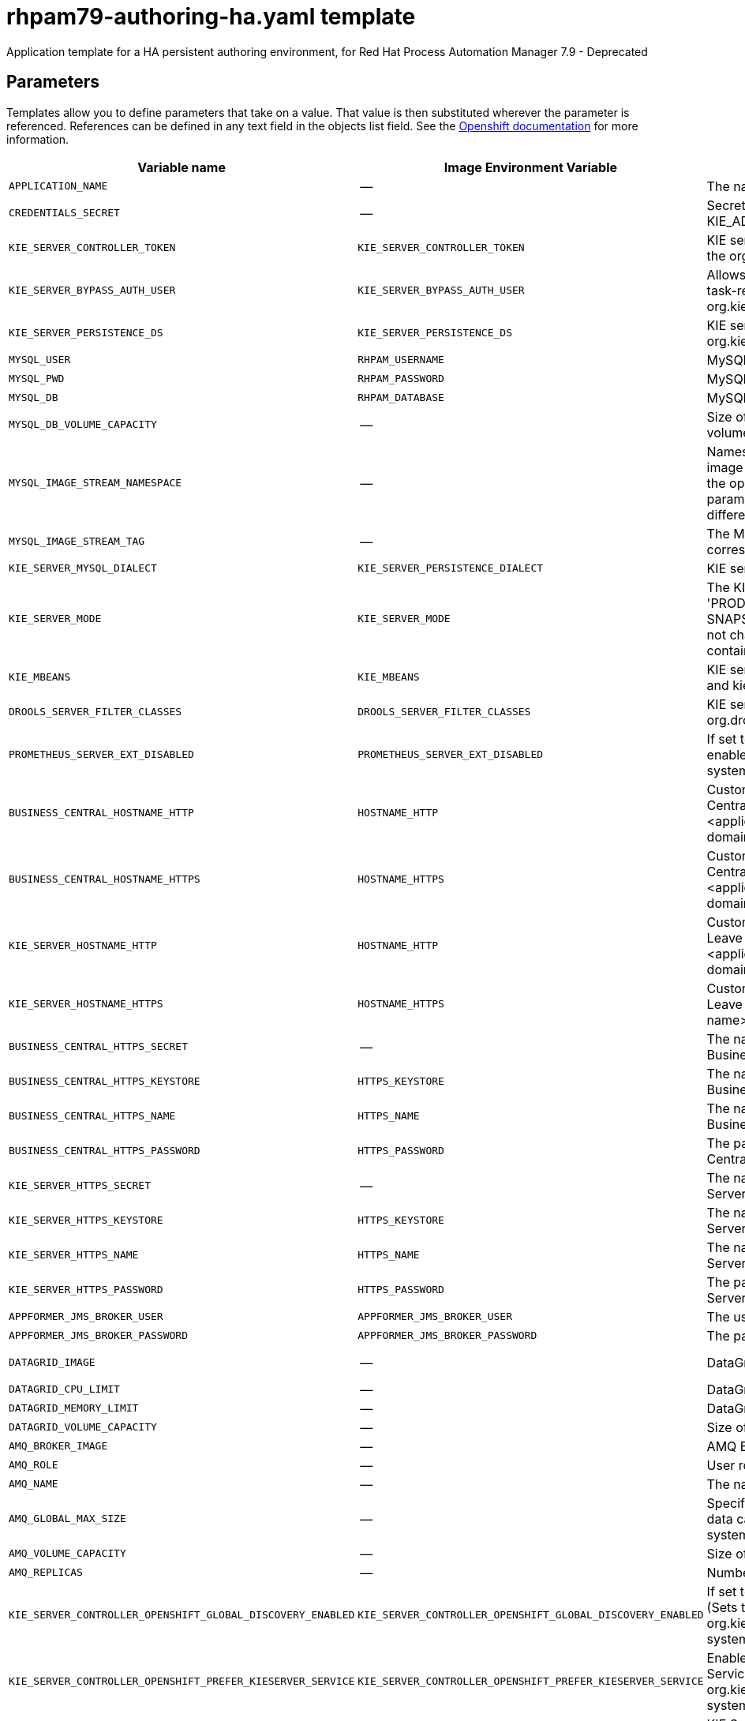 ////
    AUTOGENERATED FILE - this file was generated via
    https://github.com/jboss-container-images/jboss-kie-modules/blob/master/tools/gen-template-doc/gen_template_docs.py.
    Changes to .adoc or HTML files may be overwritten! Please change the
    generator or the input template (https://github.com/jboss-container-images/jboss-kie-modules/tree/master/tools/gen-template-doc/*.in)
////
[id='rhpam79-authoring-ha-ref_{context}']
= rhpam79-authoring-ha.yaml template

Application template for a HA persistent authoring environment, for Red Hat Process Automation Manager 7.9 - Deprecated



== Parameters

Templates allow you to define parameters that take on a value. That value is then substituted wherever the parameter is referenced.
References can be defined in any text field in the objects list field. See the
https://access.redhat.com/documentation/en-us/openshift_container_platform/3.11/html-single/developer_guide/#dev-guide-templates[Openshift documentation] for more information.

|=======================================================================
|Variable name |Image Environment Variable |Description |Example value |Required

|`APPLICATION_NAME` | -- | The name for the application. | myapp | True
|`CREDENTIALS_SECRET` | -- | Secret containing the KIE_ADMIN_USER and KIE_ADMIN_PWD values. | rhpam-credentials | True
|`KIE_SERVER_CONTROLLER_TOKEN` | `KIE_SERVER_CONTROLLER_TOKEN` | KIE server controller token for bearer authentication. (Sets the org.kie.server.controller.token system property) | -- | False
|`KIE_SERVER_BYPASS_AUTH_USER` | `KIE_SERVER_BYPASS_AUTH_USER` | Allows the KIE server to bypass the authenticated user for task-related operations, for example, queries. (Sets the org.kie.server.bypass.auth.user system property) | false | False
|`KIE_SERVER_PERSISTENCE_DS` | `KIE_SERVER_PERSISTENCE_DS` | KIE server persistence datasource. (Sets the org.kie.server.persistence.ds system property) | java:/jboss/datasources/rhpam | False
|`MYSQL_USER` | `RHPAM_USERNAME` | MySQL database user name. | rhpam | False
|`MYSQL_PWD` | `RHPAM_PASSWORD` | MySQL database password. | -- | False
|`MYSQL_DB` | `RHPAM_DATABASE` | MySQL database name. | rhpam7 | False
|`MYSQL_DB_VOLUME_CAPACITY` | -- | Size of persistent storage for the KIE server database volume. | 1Gi | True
|`MYSQL_IMAGE_STREAM_NAMESPACE` | -- | Namespace in which the ImageStream for the MySQL image is installed. The ImageStream is already installed in the openshift namespace. You need to modify this parameter only if you installed the ImageStream in a different namespace/project. Default is "openshift". | openshift | False
|`MYSQL_IMAGE_STREAM_TAG` | -- | The MySQL image version, which is intended to correspond to the MySQL version. Default is "8.0". | 8.0 | False
|`KIE_SERVER_MYSQL_DIALECT` | `KIE_SERVER_PERSISTENCE_DIALECT` | KIE server MySQL Hibernate dialect. | org.hibernate.dialect.MySQL8Dialect | True
|`KIE_SERVER_MODE` | `KIE_SERVER_MODE` | The KIE Server mode. Valid values are 'DEVELOPMENT' or 'PRODUCTION'. In production mode, you can not deploy SNAPSHOT versions of artifacts on the KIE server and can not change the version of an artifact in an existing container. (Sets the org.kie.server.mode system property). | `DEVELOPMENT` | False
|`KIE_MBEANS` | `KIE_MBEANS` | KIE server mbeans enabled/disabled. (Sets the kie.mbeans and kie.scanner.mbeans system properties) | enabled | False
|`DROOLS_SERVER_FILTER_CLASSES` | `DROOLS_SERVER_FILTER_CLASSES` | KIE server class filtering. (Sets the org.drools.server.filter.classes system property) | true | False
|`PROMETHEUS_SERVER_EXT_DISABLED` | `PROMETHEUS_SERVER_EXT_DISABLED` | If set to false, the prometheus server extension will be enabled. (Sets the org.kie.prometheus.server.ext.disabled system property) | false | False
|`BUSINESS_CENTRAL_HOSTNAME_HTTP` | `HOSTNAME_HTTP` | Custom hostname for http service route for Business Central. Leave blank for default hostname, e.g.: insecure-<application-name>-rhpamcentr-<project>.<default-domain-suffix> | -- | False
|`BUSINESS_CENTRAL_HOSTNAME_HTTPS` | `HOSTNAME_HTTPS` | Custom hostname for https service route for Business Central. Leave blank for default hostname, e.g.: <application-name>-rhpamcentr-<project>.<default-domain-suffix> | -- | False
|`KIE_SERVER_HOSTNAME_HTTP` | `HOSTNAME_HTTP` | Custom hostname for http service route for KIE Server. Leave blank for default hostname, e.g.: insecure-<application-name>-kieserver-<project>.<default-domain-suffix> | -- | False
|`KIE_SERVER_HOSTNAME_HTTPS` | `HOSTNAME_HTTPS` | Custom hostname for https service route for KIE Server. Leave blank for default hostname, e.g.: <application-name>-kieserver-<project>.<default-domain-suffix> | -- | False
|`BUSINESS_CENTRAL_HTTPS_SECRET` | -- | The name of the secret containing the keystore file for Business Central. | businesscentral-app-secret | True
|`BUSINESS_CENTRAL_HTTPS_KEYSTORE` | `HTTPS_KEYSTORE` | The name of the keystore file within the secret for Business Central. | keystore.jks | False
|`BUSINESS_CENTRAL_HTTPS_NAME` | `HTTPS_NAME` | The name associated with the server certificate for Business Central. | jboss | False
|`BUSINESS_CENTRAL_HTTPS_PASSWORD` | `HTTPS_PASSWORD` | The password for the keystore and certificate for Business Central. | mykeystorepass | False
|`KIE_SERVER_HTTPS_SECRET` | -- | The name of the secret containing the keystore file for KIE Server. | kieserver-app-secret | True
|`KIE_SERVER_HTTPS_KEYSTORE` | `HTTPS_KEYSTORE` | The name of the keystore file within the secret for KIE Server. | keystore.jks | False
|`KIE_SERVER_HTTPS_NAME` | `HTTPS_NAME` | The name associated with the server certificate for KIE Server. | jboss | False
|`KIE_SERVER_HTTPS_PASSWORD` | `HTTPS_PASSWORD` | The password for the keystore and certificate for KIE Server. | mykeystorepass | False
|`APPFORMER_JMS_BROKER_USER` | `APPFORMER_JMS_BROKER_USER` | The user name for connecting to the JMS broker. | jmsBrokerUser | True
|`APPFORMER_JMS_BROKER_PASSWORD` | `APPFORMER_JMS_BROKER_PASSWORD` | The password to connect to the JMS broker. | -- | True
|`DATAGRID_IMAGE` | -- | DataGrid image. | registry.redhat.io/jboss-datagrid-7/datagrid73-openshift:1.6 | True
|`DATAGRID_CPU_LIMIT` | -- | DataGrid Container CPU limit. | 1000m | True
|`DATAGRID_MEMORY_LIMIT` | -- | DataGrid Container memory limit. | 2Gi | True
|`DATAGRID_VOLUME_CAPACITY` | -- | Size of the persistent storage for DataGrid's runtime data. | 1Gi | True
|`AMQ_BROKER_IMAGE` | -- | AMQ Broker Image. | registry.redhat.io/amq7/amq-broker:7.7 | True
|`AMQ_ROLE` | -- | User role for standard broker user. | admin | True
|`AMQ_NAME` | -- | The name of the broker. | broker | True
|`AMQ_GLOBAL_MAX_SIZE` | -- | Specifies the maximum amount of memory that message data can consume. If no value is specified, half of the system's memory is allocated. | 10 gb | False
|`AMQ_VOLUME_CAPACITY` | -- | Size of persistent storage for AMQ broker volume. | 1Gi | True
|`AMQ_REPLICAS` | -- | Number of broker replicas for a cluster. | 2 | True
|`KIE_SERVER_CONTROLLER_OPENSHIFT_GLOBAL_DISCOVERY_ENABLED` | `KIE_SERVER_CONTROLLER_OPENSHIFT_GLOBAL_DISCOVERY_ENABLED` | If set to true, turns on KIE server global discovery feature (Sets the org.kie.server.controller.openshift.global.discovery.enabled system property) | false | False
|`KIE_SERVER_CONTROLLER_OPENSHIFT_PREFER_KIESERVER_SERVICE` | `KIE_SERVER_CONTROLLER_OPENSHIFT_PREFER_KIESERVER_SERVICE` | Enables connection to KIE Server via OpenShift internal Service endpoint. (Sets the org.kie.server.controller.openshift.prefer.kieserver.service system property) | true | False
|`KIE_SERVER_CONTROLLER_TEMPLATE_CACHE_TTL` | `KIE_SERVER_CONTROLLER_TEMPLATE_CACHE_TTL` | KIE ServerTemplate Cache TTL in milliseconds. (Sets the org.kie.server.controller.template.cache.ttl system property) | 5000 | False
|`IMAGE_STREAM_NAMESPACE` | -- | Namespace in which the ImageStreams for Red Hat Process Automation Manager images are installed. These ImageStreams are normally installed in the openshift namespace. You need to modify this parameter only if you installed the ImageStreams in a different namespace/project. | openshift | True
|`BUSINESS_CENTRAL_IMAGE_STREAM_NAME` | -- | The name of the image stream to use for Business Central. Default is "rhpam-businesscentral-rhel8". | rhpam-businesscentral-rhel8 | True
|`KIE_SERVER_IMAGE_STREAM_NAME` | -- | The name of the image stream to use for KIE server. Default is "rhpam-kieserver-rhel8". | rhpam-kieserver-rhel8 | True
|`IMAGE_STREAM_TAG` | -- | A named pointer to an image in an image stream. Default is "7.9.0". | 7.9.0 | True
|`MAVEN_MIRROR_URL` | `MAVEN_MIRROR_URL` | Maven mirror that Business Central and KIE server must use. If you configure a mirror, this mirror must contain all artifacts that are required for building and deploying your services. | -- | False
|`MAVEN_MIRROR_OF` | `MAVEN_MIRROR_OF` | Maven mirror configuration for KIE server. | external:*,!repo-rhpamcentr | False
|`MAVEN_REPO_ID` | `MAVEN_REPO_ID` | The id to use for the maven repository. If set, it can be excluded from the optionally configured mirror by adding it to MAVEN_MIRROR_OF. For example: external:*,!repo-rhpamcentr,!repo-custom. If MAVEN_MIRROR_URL is set but MAVEN_MIRROR_ID is not set, an id will be generated randomly, but won't be usable in MAVEN_MIRROR_OF. | repo-custom | False
|`MAVEN_REPO_URL` | `MAVEN_REPO_URL` | Fully qualified URL to a Maven repository or service. | \http://nexus.nexus-project.svc.cluster.local:8081/nexus/content/groups/public/ | False
|`MAVEN_REPO_USERNAME` | `MAVEN_REPO_USERNAME` | User name for accessing the Maven repository, if required. | -- | False
|`MAVEN_REPO_PASSWORD` | `MAVEN_REPO_PASSWORD` | Password to access the Maven repository, if required. | -- | False
|`GIT_HOOKS_DIR` | `GIT_HOOKS_DIR` | The directory to use for git hooks, if required. | `/opt/kie/data/git/hooks` | False
|`TIMER_SERVICE_DATA_STORE_REFRESH_INTERVAL` | `TIMER_SERVICE_DATA_STORE_REFRESH_INTERVAL` | Sets refresh-interval for the EJB timer database data-store service. | 60000 | True
|`BUSINESS_CENTRAL_VOLUME_CAPACITY` | -- | Size of the persistent storage for Business Central runtime data. | 1Gi | True
|`BUSINESS_CENTRAL_MEMORY_LIMIT` | -- | Business Central Container memory limit. | 8Gi | True
|`BUSINESS_CENTRAL_JAVA_MAX_MEM_RATIO` | `JAVA_MAX_MEM_RATIO` | Business Central Container JVM max memory ratio. `-Xmx` is set to a ratio of the memory available on the container. The default is 80, which means the upper boundary is 80% of the available memory.  To skip adding the `-Xmx` option, set this value to 0. | 80 | True
|`BUSINESS_CENTRAL_CPU_LIMIT` | -- | Business Central Container CPU limit. | 2000m | True
|`KIE_SERVER_MEMORY_LIMIT` | -- | KIE server Container memory limit. | 1Gi | True
|`KIE_SERVER_CPU_LIMIT` | -- | KIE server Container CPU limit. | 1000m | True
|`BUSINESS_CENTRAL_CONTAINER_REPLICAS` | -- | Business Central Container Replicas, defines how many Business Central containers will be started. | 2 | True
|`KIE_SERVER_CONTAINER_REPLICAS` | -- | KIE Server Container Replicas, defines how many KIE Server containers will be started. | 2 | True
|`SSO_URL` | `SSO_URL` | RH-SSO URL. | \https://rh-sso.example.com/auth | False
|`SSO_REALM` | `SSO_REALM` | RH-SSO Realm name. | -- | False
|`BUSINESS_CENTRAL_SSO_CLIENT` | `SSO_CLIENT` | Business Central RH-SSO Client name. | -- | False
|`BUSINESS_CENTRAL_SSO_SECRET` | `SSO_SECRET` | Business Central RH-SSO Client Secret. | 252793ed-7118-4ca8-8dab-5622fa97d892 | False
|`KIE_SERVER_SSO_CLIENT` | `SSO_CLIENT` | KIE Server RH-SSO Client name. | -- | False
|`KIE_SERVER_SSO_SECRET` | `SSO_SECRET` | KIE Server RH-SSO Client Secret. | 252793ed-7118-4ca8-8dab-5622fa97d892 | False
|`SSO_USERNAME` | `SSO_USERNAME` | RH-SSO Realm admin user name for creating the Client if it doesn't exist. | -- | False
|`SSO_PASSWORD` | `SSO_PASSWORD` | RH-SSO Realm Admin Password used to create the Client. | -- | False
|`SSO_DISABLE_SSL_CERTIFICATE_VALIDATION` | `SSO_DISABLE_SSL_CERTIFICATE_VALIDATION` | RH-SSO Disable SSL Certificate Validation. | false | False
|`SSO_PRINCIPAL_ATTRIBUTE` | `SSO_PRINCIPAL_ATTRIBUTE` | RH-SSO Principal Attribute to use as user name. | preferred_username | False
|`AUTH_LDAP_URL` | `AUTH_LDAP_URL` | LDAP endpoint to connect for authentication. For failover, set two or more LDAP endpoints separated by space. | ldap://myldap.example.com:389 | False
|`AUTH_LDAP_BIND_DN` | `AUTH_LDAP_BIND_DN` | Bind DN used for authentication. | uid=admin,ou=users,ou=example,ou=com | False
|`AUTH_LDAP_BIND_CREDENTIAL` | `AUTH_LDAP_BIND_CREDENTIAL` | LDAP Credentials used for authentication. | Password | False
|`AUTH_LDAP_JAAS_SECURITY_DOMAIN` | `AUTH_LDAP_JAAS_SECURITY_DOMAIN` | The JMX ObjectName of the JaasSecurityDomain used to decrypt the password. | -- | False
|`AUTH_LDAP_BASE_CTX_DN` | `AUTH_LDAP_BASE_CTX_DN` | LDAP Base DN of the top-level context to begin the user search. | ou=users,ou=example,ou=com | False
|`AUTH_LDAP_BASE_FILTER` | `AUTH_LDAP_BASE_FILTER` | LDAP search filter used to locate the context of the user to authenticate. The input username or userDN obtained from the login module callback is substituted into the filter anywhere a {0} expression is used. A common example for the search filter is (uid={0}). | (uid={0}) | False
|`AUTH_LDAP_SEARCH_SCOPE` | `AUTH_LDAP_SEARCH_SCOPE` | The search scope to use. | `SUBTREE_SCOPE` | False
|`AUTH_LDAP_SEARCH_TIME_LIMIT` | `AUTH_LDAP_SEARCH_TIME_LIMIT` | The timeout in milliseconds for user or role searches. | 10000 | False
|`AUTH_LDAP_DISTINGUISHED_NAME_ATTRIBUTE` | `AUTH_LDAP_DISTINGUISHED_NAME_ATTRIBUTE` | The name of the attribute in the user entry that contains the DN of the user. This may be necessary if the DN of the user itself contains special characters, backslash for example, that prevent correct user mapping. If the attribute does not exist, the entry's DN is used. | distinguishedName | False
|`AUTH_LDAP_PARSE_USERNAME` | `AUTH_LDAP_PARSE_USERNAME` | A flag indicating if the DN is to be parsed for the user name. If set to true, the DN is parsed for the user name. If set to false the DN is not parsed for the user name. This option is used together with usernameBeginString and usernameEndString. | true | False
|`AUTH_LDAP_USERNAME_BEGIN_STRING` | `AUTH_LDAP_USERNAME_BEGIN_STRING` | Defines the String which is to be removed from the start of the DN to reveal the user name. This option is used together with usernameEndString and only taken into account if parseUsername is set to true. | -- | False
|`AUTH_LDAP_USERNAME_END_STRING` | `AUTH_LDAP_USERNAME_END_STRING` | Defines the String which is to be removed from the end of the DN to reveal the user name. This option is used together with usernameEndString and only taken into account if parseUsername is set to true. | -- | False
|`AUTH_LDAP_ROLE_ATTRIBUTE_ID` | `AUTH_LDAP_ROLE_ATTRIBUTE_ID` | Name of the attribute containing the user roles. | memberOf | False
|`AUTH_LDAP_ROLES_CTX_DN` | `AUTH_LDAP_ROLES_CTX_DN` | The fixed DN of the context to search for user roles. This is not the DN where the actual roles are, but the DN where the objects containing the user roles are. For example, in a Microsoft Active Directory server, this is the DN where the user account is. | ou=groups,ou=example,ou=com | False
|`AUTH_LDAP_ROLE_FILTER` | `AUTH_LDAP_ROLE_FILTER` | A search filter used to locate the roles associated with the authenticated user. The input username or userDN obtained from the login module callback is substituted into the filter anywhere a {0} expression is used. The authenticated userDN is substituted into the filter anywhere a {1} is used. An example search filter that matches on the input username is (member={0}). An alternative that matches on the authenticated userDN is (member={1}). | (memberOf={1}) | False
|`AUTH_LDAP_ROLE_RECURSION` | `AUTH_LDAP_ROLE_RECURSION` | The number of levels of recursion the role search will go below a matching context. Disable recursion by setting this to 0. | 1 | False
|`AUTH_LDAP_DEFAULT_ROLE` | `AUTH_LDAP_DEFAULT_ROLE` | A role included for all authenticated users | user | False
|`AUTH_LDAP_ROLE_NAME_ATTRIBUTE_ID` | `AUTH_LDAP_ROLE_NAME_ATTRIBUTE_ID` | Name of the attribute within the roleCtxDN context which contains the role name. If the roleAttributeIsDN property is set to true, this property is used to find the role object's name attribute. | name | False
|`AUTH_LDAP_PARSE_ROLE_NAME_FROM_DN` | `AUTH_LDAP_PARSE_ROLE_NAME_FROM_DN` | A flag indicating if the DN returned by a query contains the roleNameAttributeID. If set to true, the DN is checked for the roleNameAttributeID. If set to false, the DN is not checked for the roleNameAttributeID. This flag can improve the performance of LDAP queries. | false | False
|`AUTH_LDAP_ROLE_ATTRIBUTE_IS_DN` | `AUTH_LDAP_ROLE_ATTRIBUTE_IS_DN` | Whether or not the roleAttributeID contains the fully-qualified DN of a role object. If false, the role name is taken from the value of the roleNameAttributeId attribute of the context name. Certain directory schemas, such as Microsoft Active Directory, require this attribute to be set to true. | false | False
|`AUTH_LDAP_REFERRAL_USER_ATTRIBUTE_ID_TO_CHECK` | `AUTH_LDAP_REFERRAL_USER_ATTRIBUTE_ID_TO_CHECK` | If you are not using referrals, you can ignore this option. When using referrals, this option denotes the attribute name which contains users defined for a certain role, for example member, if the role object is inside the referral. Users are checked against the content of this attribute name. If this option is not set, the check will always fail, so role objects cannot be stored in a referral tree. | -- | False
|`AUTH_ROLE_MAPPER_ROLES_PROPERTIES` | `AUTH_ROLE_MAPPER_ROLES_PROPERTIES` | When present, the RoleMapping Login Module will be configured to use the provided file. This parameter defines the fully-qualified file path and name of a properties file or resource which maps roles to replacement roles. The format of every entry in the file is original_role=role1,role2,role3 | -- | False
|`AUTH_ROLE_MAPPER_REPLACE_ROLE` | `AUTH_ROLE_MAPPER_REPLACE_ROLE` | Whether to add to the current roles, or replace the current roles with the mapped ones. Replaces if set to true. | -- | False
|=======================================================================



== Objects

The CLI supports various object types. A list of these object types as well as their abbreviations
can be found in the https://access.redhat.com/documentation/en-us/openshift_container_platform/3.11/html/cli_reference/cli-reference-basic-cli-operations#object-types[Openshift documentation].


=== Services

A service is an abstraction which defines a logical set of pods and a policy by which to access them. See the
https://cloud.google.com/container-engine/docs/services/[container-engine documentation] for more information.

|=============
|Service        |Port  |Name | Description

.2+| `${APPLICATION_NAME}-rhpamcentr`
|8080 | http
.2+| All the Business Central web server's ports.
|8443 | https
.1+| `${APPLICATION_NAME}-rhpamcentr-ping`
|8888 | ping
.1+| The JGroups ping port for rhpamcentr clustering.
.1+| `${APPLICATION_NAME}-datagrid-ping`
|8888 | ping
.1+| The JGroups ping port for clustering.
.1+| `${APPLICATION_NAME}-datagrid`
|11222 | hotrod
.1+| Provides a service for accessing the application over Hot Rod protocol.
.2+| `${APPLICATION_NAME}-kieserver`
|8080 | http
.2+| All the KIE server web server's ports.
|8443 | https
.1+| `${APPLICATION_NAME}-amq-tcp`
|61616 | --
.1+| The broker's OpenWire port.
.1+| `ping`
|8888 | --
.1+| The JGroups ping port for amq clustering.
.1+| `${APPLICATION_NAME}-mysql`
|3306 | --
.1+| The MySQL server's port.
|=============



=== Routes

A route is a way to expose a service by giving it an externally reachable hostname such as `www.example.com`. A defined route and the endpoints
identified by its service can be consumed by a router to provide named connectivity from external clients to your applications. Each route consists
of a route name, service selector, and (optionally) security configuration. See the
https://access.redhat.com/documentation/en-us/openshift_enterprise/3.2/html/architecture/core-concepts#architecture-core-concepts-routes[Openshift documentation] for more information.

|=============
| Service    | Security | Hostname

|insecure-${APPLICATION_NAME}-rhpamcentr-http | none | `${BUSINESS_CENTRAL_HOSTNAME_HTTP}`
|`${APPLICATION_NAME}-rhpamcentr-https` | TLS passthrough | `${BUSINESS_CENTRAL_HOSTNAME_HTTPS}`
|insecure-${APPLICATION_NAME}-kieserver-http | none | `${KIE_SERVER_HOSTNAME_HTTP}`
|`${APPLICATION_NAME}-kieserver-https` | TLS passthrough | `${KIE_SERVER_HOSTNAME_HTTPS}`
|=============




=== Deployment Configurations

A deployment in OpenShift is a replication controller based on a user-defined template called a deployment configuration. Deployments are created manually or in response to triggered events.
See the https://access.redhat.com/documentation/en-us/openshift_container_platform/3.11/html/developer_guide/deployments#dev-guide-how-deployments-work[Openshift documentation] for more information.


==== Triggers

A trigger drives the creation of new deployments in response to events, both inside and outside OpenShift. See the
https://access.redhat.com/documentation/en-us/openshift_container_platform/3.11/html/developer_guide/deployments#triggers[Openshift documentation] for more information.

|============
|Deployment | Triggers

|`${APPLICATION_NAME}-rhpamcentr` | ImageChange
|`${APPLICATION_NAME}-kieserver` | ImageChange
|`${APPLICATION_NAME}-mysql` | ImageChange
|============



==== Replicas

A replication controller ensures that a specified number of pod "replicas" are running at any one time.
If there are too many, the replication controller kills some pods. If there are too few, it starts more.
See the https://cloud.google.com/container-engine/docs/replicationcontrollers/[container-engine documentation]
for more information.

|============
|Deployment | Replicas

|`${APPLICATION_NAME}-rhpamcentr` | 2
|`${APPLICATION_NAME}-kieserver` | 2
|`${APPLICATION_NAME}-mysql` | 1
|============


==== Pod Template


===== Service Accounts

Service accounts are API objects that exist within each project. They can be created or deleted like any other API object. See the
https://access.redhat.com/documentation/en-us/openshift_container_platform/3.11/html/developer_guide/dev-guide-service-accounts#dev-managing-service-accounts[Openshift documentation] for more
information.

|============
|Deployment | Service Account

|`${APPLICATION_NAME}-rhpamcentr` | `${APPLICATION_NAME}-rhpamsvc`
|`${APPLICATION_NAME}-kieserver` | `${APPLICATION_NAME}-rhpamsvc`
|============



===== Image

|============
|Deployment | Image

|`${APPLICATION_NAME}-rhpamcentr` | `${BUSINESS_CENTRAL_IMAGE_STREAM_NAME}`
|`${APPLICATION_NAME}-kieserver` | `${KIE_SERVER_IMAGE_STREAM_NAME}`
|`${APPLICATION_NAME}-mysql` | mysql
|============



===== Readiness Probe


.${APPLICATION_NAME}-rhpamcentr
----
Http Get on http://localhost:8080/rest/ready
----

.${APPLICATION_NAME}-kieserver
----
Http Get on http://localhost:8080/services/rest/server/readycheck
----

.${APPLICATION_NAME}-mysql
----
/bin/sh -i -c MYSQL_PWD="$MYSQL_PASSWORD" mysql -h 127.0.0.1 -u $MYSQL_USER -D $MYSQL_DATABASE -e 'SELECT 1'
----




===== Liveness Probe


.${APPLICATION_NAME}-rhpamcentr
----
Http Get on http://localhost:8080/rest/healthy
----

.${APPLICATION_NAME}-kieserver
----
Http Get on http://localhost:8080/services/rest/server/healthcheck
----

.${APPLICATION_NAME}-mysql
----
tcpSocket on port 3306
----




===== Exposed Ports

|=============
|Deployments | Name  | Port  | Protocol

.4+| `${APPLICATION_NAME}-rhpamcentr`
|jolokia | 8778 | `TCP`
|http | 8080 | `TCP`
|https | 8443 | `TCP`
|ping | 8888 | `TCP`
.3+| `${APPLICATION_NAME}-kieserver`
|jolokia | 8778 | `TCP`
|http | 8080 | `TCP`
|https | 8443 | `TCP`
.1+| `${APPLICATION_NAME}-mysql`
|-- | 3306 | `TCP`
|=============



===== Image Environment Variables

|=======================================================================
|Deployment |Variable name |Description |Example value

.65+| `${APPLICATION_NAME}-rhpamcentr`
|`APPLICATION_USERS_PROPERTIES` | -- | `/opt/kie/data/configuration/application-users.properties`
|`APPLICATION_ROLES_PROPERTIES` | -- | `/opt/kie/data/configuration/application-roles.properties`
|`KIE_ADMIN_USER` | Admin user name | Set according to the credentials secret
|`KIE_ADMIN_PWD` | Admin user password | Set according to the credentials secret
|`KIE_MBEANS` | KIE server mbeans enabled/disabled. (Sets the kie.mbeans and kie.scanner.mbeans system properties) | `${KIE_MBEANS}`
|`KIE_SERVER_CONTROLLER_OPENSHIFT_ENABLED` | -- | true
|`KIE_SERVER_CONTROLLER_OPENSHIFT_GLOBAL_DISCOVERY_ENABLED` | If set to true, turns on KIE server global discovery feature (Sets the org.kie.server.controller.openshift.global.discovery.enabled system property) | `${KIE_SERVER_CONTROLLER_OPENSHIFT_GLOBAL_DISCOVERY_ENABLED}`
|`KIE_SERVER_CONTROLLER_OPENSHIFT_PREFER_KIESERVER_SERVICE` | Enables connection to KIE Server via OpenShift internal Service endpoint. (Sets the org.kie.server.controller.openshift.prefer.kieserver.service system property) | `${KIE_SERVER_CONTROLLER_OPENSHIFT_PREFER_KIESERVER_SERVICE}`
|`KIE_SERVER_CONTROLLER_TEMPLATE_CACHE_TTL` | KIE ServerTemplate Cache TTL in milliseconds. (Sets the org.kie.server.controller.template.cache.ttl system property) | `${KIE_SERVER_CONTROLLER_TEMPLATE_CACHE_TTL}`
|`KIE_SERVER_CONTROLLER_TOKEN` | KIE server controller token for bearer authentication. (Sets the org.kie.server.controller.token system property) | `${KIE_SERVER_CONTROLLER_TOKEN}`
|`WORKBENCH_ROUTE_NAME` | -- | `${APPLICATION_NAME}-rhpamcentr`
|`MAVEN_MIRROR_URL` | Maven mirror that Business Central and KIE server must use. If you configure a mirror, this mirror must contain all artifacts that are required for building and deploying your services. | `${MAVEN_MIRROR_URL}`
|`MAVEN_REPO_ID` | The id to use for the maven repository. If set, it can be excluded from the optionally configured mirror by adding it to MAVEN_MIRROR_OF. For example: external:*,!repo-rhpamcentr,!repo-custom. If MAVEN_MIRROR_URL is set but MAVEN_MIRROR_ID is not set, an id will be generated randomly, but won't be usable in MAVEN_MIRROR_OF. | `${MAVEN_REPO_ID}`
|`MAVEN_REPO_URL` | Fully qualified URL to a Maven repository or service. | `${MAVEN_REPO_URL}`
|`MAVEN_REPO_USERNAME` | User name for accessing the Maven repository, if required. | `${MAVEN_REPO_USERNAME}`
|`MAVEN_REPO_PASSWORD` | Password to access the Maven repository, if required. | `${MAVEN_REPO_PASSWORD}`
|`GIT_HOOKS_DIR` | The directory to use for git hooks, if required. | `${GIT_HOOKS_DIR}`
|`HTTPS_KEYSTORE_DIR` | -- | `/etc/businesscentral-secret-volume`
|`HTTPS_KEYSTORE` | The name of the keystore file within the secret for Business Central. | `${BUSINESS_CENTRAL_HTTPS_KEYSTORE}`
|`HTTPS_NAME` | The name associated with the server certificate for Business Central. | `${BUSINESS_CENTRAL_HTTPS_NAME}`
|`HTTPS_PASSWORD` | The password for the keystore and certificate for Business Central. | `${BUSINESS_CENTRAL_HTTPS_PASSWORD}`
|`JGROUPS_PING_PROTOCOL` | -- | openshift.DNS_PING
|`OPENSHIFT_DNS_PING_SERVICE_NAME` | -- | `${APPLICATION_NAME}-rhpamcentr-ping`
|`OPENSHIFT_DNS_PING_SERVICE_PORT` | -- | 8888
|`APPFORMER_INFINISPAN_SERVICE_NAME` | -- | `${APPLICATION_NAME}-datagrid`
|`APPFORMER_INFINISPAN_PORT` | -- | 11222
|`APPFORMER_JMS_BROKER_ADDRESS` | -- | `${APPLICATION_NAME}-amq-tcp`
|`APPFORMER_JMS_BROKER_PORT` | -- | 61616
|`APPFORMER_JMS_BROKER_USER` | The user name for connecting to the JMS broker. | `${APPFORMER_JMS_BROKER_USER}`
|`APPFORMER_JMS_BROKER_PASSWORD` | The password to connect to the JMS broker. | `${APPFORMER_JMS_BROKER_PASSWORD}`
|`JAVA_MAX_MEM_RATIO` | Business Central Container JVM max memory ratio. `-Xmx` is set to a ratio of the memory available on the container. The default is 80, which means the upper boundary is 80% of the available memory.  To skip adding the `-Xmx` option, set this value to 0. | `${BUSINESS_CENTRAL_JAVA_MAX_MEM_RATIO}`
|`SSO_URL` | RH-SSO URL. | `${SSO_URL}`
|`SSO_OPENIDCONNECT_DEPLOYMENTS` | -- | ROOT.war
|`SSO_REALM` | RH-SSO Realm name. | `${SSO_REALM}`
|`SSO_SECRET` | Business Central RH-SSO Client Secret. | `${BUSINESS_CENTRAL_SSO_SECRET}`
|`SSO_CLIENT` | Business Central RH-SSO Client name. | `${BUSINESS_CENTRAL_SSO_CLIENT}`
|`SSO_USERNAME` | RH-SSO Realm admin user name for creating the Client if it doesn't exist. | `${SSO_USERNAME}`
|`SSO_PASSWORD` | RH-SSO Realm Admin Password used to create the Client. | `${SSO_PASSWORD}`
|`SSO_DISABLE_SSL_CERTIFICATE_VALIDATION` | RH-SSO Disable SSL Certificate Validation. | `${SSO_DISABLE_SSL_CERTIFICATE_VALIDATION}`
|`SSO_PRINCIPAL_ATTRIBUTE` | RH-SSO Principal Attribute to use as user name. | `${SSO_PRINCIPAL_ATTRIBUTE}`
|`HOSTNAME_HTTP` | Custom hostname for http service route for Business Central. Leave blank for default hostname, e.g.: insecure-<application-name>-rhpamcentr-<project>.<default-domain-suffix> | `${BUSINESS_CENTRAL_HOSTNAME_HTTP}`
|`HOSTNAME_HTTPS` | Custom hostname for https service route for Business Central. Leave blank for default hostname, e.g.: <application-name>-rhpamcentr-<project>.<default-domain-suffix> | `${BUSINESS_CENTRAL_HOSTNAME_HTTPS}`
|`AUTH_LDAP_URL` | LDAP endpoint to connect for authentication. For failover, set two or more LDAP endpoints separated by space. | `${AUTH_LDAP_URL}`
|`AUTH_LDAP_BIND_DN` | Bind DN used for authentication. | `${AUTH_LDAP_BIND_DN}`
|`AUTH_LDAP_BIND_CREDENTIAL` | LDAP Credentials used for authentication. | `${AUTH_LDAP_BIND_CREDENTIAL}`
|`AUTH_LDAP_JAAS_SECURITY_DOMAIN` | The JMX ObjectName of the JaasSecurityDomain used to decrypt the password. | `${AUTH_LDAP_JAAS_SECURITY_DOMAIN}`
|`AUTH_LDAP_BASE_CTX_DN` | LDAP Base DN of the top-level context to begin the user search. | `${AUTH_LDAP_BASE_CTX_DN}`
|`AUTH_LDAP_BASE_FILTER` | LDAP search filter used to locate the context of the user to authenticate. The input username or userDN obtained from the login module callback is substituted into the filter anywhere a {0} expression is used. A common example for the search filter is (uid={0}). | `${AUTH_LDAP_BASE_FILTER}`
|`AUTH_LDAP_SEARCH_SCOPE` | The search scope to use. | `${AUTH_LDAP_SEARCH_SCOPE}`
|`AUTH_LDAP_SEARCH_TIME_LIMIT` | The timeout in milliseconds for user or role searches. | `${AUTH_LDAP_SEARCH_TIME_LIMIT}`
|`AUTH_LDAP_DISTINGUISHED_NAME_ATTRIBUTE` | The name of the attribute in the user entry that contains the DN of the user. This may be necessary if the DN of the user itself contains special characters, backslash for example, that prevent correct user mapping. If the attribute does not exist, the entry's DN is used. | `${AUTH_LDAP_DISTINGUISHED_NAME_ATTRIBUTE}`
|`AUTH_LDAP_PARSE_USERNAME` | A flag indicating if the DN is to be parsed for the user name. If set to true, the DN is parsed for the user name. If set to false the DN is not parsed for the user name. This option is used together with usernameBeginString and usernameEndString. | `${AUTH_LDAP_PARSE_USERNAME}`
|`AUTH_LDAP_USERNAME_BEGIN_STRING` | Defines the String which is to be removed from the start of the DN to reveal the user name. This option is used together with usernameEndString and only taken into account if parseUsername is set to true. | `${AUTH_LDAP_USERNAME_BEGIN_STRING}`
|`AUTH_LDAP_USERNAME_END_STRING` | Defines the String which is to be removed from the end of the DN to reveal the user name. This option is used together with usernameEndString and only taken into account if parseUsername is set to true. | `${AUTH_LDAP_USERNAME_END_STRING}`
|`AUTH_LDAP_ROLE_ATTRIBUTE_ID` | Name of the attribute containing the user roles. | `${AUTH_LDAP_ROLE_ATTRIBUTE_ID}`
|`AUTH_LDAP_ROLES_CTX_DN` | The fixed DN of the context to search for user roles. This is not the DN where the actual roles are, but the DN where the objects containing the user roles are. For example, in a Microsoft Active Directory server, this is the DN where the user account is. | `${AUTH_LDAP_ROLES_CTX_DN}`
|`AUTH_LDAP_ROLE_FILTER` | A search filter used to locate the roles associated with the authenticated user. The input username or userDN obtained from the login module callback is substituted into the filter anywhere a {0} expression is used. The authenticated userDN is substituted into the filter anywhere a {1} is used. An example search filter that matches on the input username is (member={0}). An alternative that matches on the authenticated userDN is (member={1}). | `${AUTH_LDAP_ROLE_FILTER}`
|`AUTH_LDAP_ROLE_RECURSION` | The number of levels of recursion the role search will go below a matching context. Disable recursion by setting this to 0. | `${AUTH_LDAP_ROLE_RECURSION}`
|`AUTH_LDAP_DEFAULT_ROLE` | A role included for all authenticated users | `${AUTH_LDAP_DEFAULT_ROLE}`
|`AUTH_LDAP_ROLE_NAME_ATTRIBUTE_ID` | Name of the attribute within the roleCtxDN context which contains the role name. If the roleAttributeIsDN property is set to true, this property is used to find the role object's name attribute. | `${AUTH_LDAP_ROLE_NAME_ATTRIBUTE_ID}`
|`AUTH_LDAP_PARSE_ROLE_NAME_FROM_DN` | A flag indicating if the DN returned by a query contains the roleNameAttributeID. If set to true, the DN is checked for the roleNameAttributeID. If set to false, the DN is not checked for the roleNameAttributeID. This flag can improve the performance of LDAP queries. | `${AUTH_LDAP_PARSE_ROLE_NAME_FROM_DN}`
|`AUTH_LDAP_ROLE_ATTRIBUTE_IS_DN` | Whether or not the roleAttributeID contains the fully-qualified DN of a role object. If false, the role name is taken from the value of the roleNameAttributeId attribute of the context name. Certain directory schemas, such as Microsoft Active Directory, require this attribute to be set to true. | `${AUTH_LDAP_ROLE_ATTRIBUTE_IS_DN}`
|`AUTH_LDAP_REFERRAL_USER_ATTRIBUTE_ID_TO_CHECK` | If you are not using referrals, you can ignore this option. When using referrals, this option denotes the attribute name which contains users defined for a certain role, for example member, if the role object is inside the referral. Users are checked against the content of this attribute name. If this option is not set, the check will always fail, so role objects cannot be stored in a referral tree. | `${AUTH_LDAP_REFERRAL_USER_ATTRIBUTE_ID_TO_CHECK}`
|`AUTH_ROLE_MAPPER_ROLES_PROPERTIES` | When present, the RoleMapping Login Module will be configured to use the provided file. This parameter defines the fully-qualified file path and name of a properties file or resource which maps roles to replacement roles. The format of every entry in the file is original_role=role1,role2,role3 | `${AUTH_ROLE_MAPPER_ROLES_PROPERTIES}`
|`AUTH_ROLE_MAPPER_REPLACE_ROLE` | Whether to add to the current roles, or replace the current roles with the mapped ones. Replaces if set to true. | `${AUTH_ROLE_MAPPER_REPLACE_ROLE}`
.76+| `${APPLICATION_NAME}-kieserver`
|`WORKBENCH_SERVICE_NAME` | -- | `${APPLICATION_NAME}-rhpamcentr`
|`TIMER_SERVICE_DATA_STORE_REFRESH_INTERVAL` | Sets refresh-interval for the EJB timer database data-store service. | `${TIMER_SERVICE_DATA_STORE_REFRESH_INTERVAL}`
|`DATASOURCES` | -- | `RHPAM`
|`RHPAM_DATABASE` | MySQL database name. | `${MYSQL_DB}`
|`RHPAM_DRIVER` | -- | mariadb
|`RHPAM_USERNAME` | MySQL database user name. | `${MYSQL_USER}`
|`RHPAM_PASSWORD` | MySQL database password. | `${MYSQL_PWD}`
|`RHPAM_SERVICE_HOST` | -- | `${APPLICATION_NAME}-mysql`
|`RHPAM_SERVICE_PORT` | -- | 3306
|`KIE_SERVER_PERSISTENCE_DIALECT` | KIE server MySQL Hibernate dialect. | `${KIE_SERVER_MYSQL_DIALECT}`
|`KIE_SERVER_PERSISTENCE_DS` | KIE server persistence datasource. (Sets the org.kie.server.persistence.ds system property) | `${KIE_SERVER_PERSISTENCE_DS}`
|`RHPAM_JNDI` | KIE server persistence datasource. (Sets the org.kie.server.persistence.ds system property) | `${KIE_SERVER_PERSISTENCE_DS}`
|`RHPAM_JTA` | -- | true
|`KIE_ADMIN_USER` | Admin user name | Set according to the credentials secret
|`KIE_ADMIN_PWD` | Admin user password | Set according to the credentials secret
|`KIE_MBEANS` | KIE server mbeans enabled/disabled. (Sets the kie.mbeans and kie.scanner.mbeans system properties) | `${KIE_MBEANS}`
|`KIE_SERVER_MODE` | The KIE Server mode. Valid values are 'DEVELOPMENT' or 'PRODUCTION'. In production mode, you can not deploy SNAPSHOT versions of artifacts on the KIE server and can not change the version of an artifact in an existing container. (Sets the org.kie.server.mode system property). | `${KIE_SERVER_MODE}`
|`DROOLS_SERVER_FILTER_CLASSES` | KIE server class filtering. (Sets the org.drools.server.filter.classes system property) | `${DROOLS_SERVER_FILTER_CLASSES}`
|`PROMETHEUS_SERVER_EXT_DISABLED` | If set to false, the prometheus server extension will be enabled. (Sets the org.kie.prometheus.server.ext.disabled system property) | `${PROMETHEUS_SERVER_EXT_DISABLED}`
|`KIE_SERVER_BYPASS_AUTH_USER` | Allows the KIE server to bypass the authenticated user for task-related operations, for example, queries. (Sets the org.kie.server.bypass.auth.user system property) | `${KIE_SERVER_BYPASS_AUTH_USER}`
|`KIE_SERVER_CONTROLLER_SERVICE` | -- | `${APPLICATION_NAME}-rhpamcentr`
|`KIE_SERVER_CONTROLLER_PROTOCOL` | -- | ws
|`KIE_SERVER_ID` | -- | --
|`KIE_SERVER_ROUTE_NAME` | -- | insecure-${APPLICATION_NAME}-kieserver
|`KIE_SERVER_STARTUP_STRATEGY` | -- | OpenShiftStartupStrategy
|`MAVEN_MIRROR_URL` | Maven mirror that Business Central and KIE server must use. If you configure a mirror, this mirror must contain all artifacts that are required for building and deploying your services. | `${MAVEN_MIRROR_URL}`
|`MAVEN_MIRROR_OF` | Maven mirror configuration for KIE server. | `${MAVEN_MIRROR_OF}`
|`MAVEN_REPOS` | -- | RHPAMCENTR,EXTERNAL
|`RHPAMCENTR_MAVEN_REPO_ID` | -- | repo-rhpamcentr
|`RHPAMCENTR_MAVEN_REPO_SERVICE` | -- | `${APPLICATION_NAME}-rhpamcentr`
|`RHPAMCENTR_MAVEN_REPO_PATH` | -- | `/maven2/`
|`RHPAMCENTR_MAVEN_REPO_USERNAME` | -- | Set according to the credentials secret
|`RHPAMCENTR_MAVEN_REPO_PASSWORD` | -- | Set according to the credentials secret
|`EXTERNAL_MAVEN_REPO_ID` | The id to use for the maven repository. If set, it can be excluded from the optionally configured mirror by adding it to MAVEN_MIRROR_OF. For example: external:*,!repo-rhpamcentr,!repo-custom. If MAVEN_MIRROR_URL is set but MAVEN_MIRROR_ID is not set, an id will be generated randomly, but won't be usable in MAVEN_MIRROR_OF. | `${MAVEN_REPO_ID}`
|`EXTERNAL_MAVEN_REPO_URL` | Fully qualified URL to a Maven repository or service. | `${MAVEN_REPO_URL}`
|`EXTERNAL_MAVEN_REPO_USERNAME` | User name for accessing the Maven repository, if required. | `${MAVEN_REPO_USERNAME}`
|`EXTERNAL_MAVEN_REPO_PASSWORD` | Password to access the Maven repository, if required. | `${MAVEN_REPO_PASSWORD}`
|`HTTPS_KEYSTORE_DIR` | -- | `/etc/kieserver-secret-volume`
|`HTTPS_KEYSTORE` | The name of the keystore file within the secret for KIE Server. | `${KIE_SERVER_HTTPS_KEYSTORE}`
|`HTTPS_NAME` | The name associated with the server certificate for KIE Server. | `${KIE_SERVER_HTTPS_NAME}`
|`HTTPS_PASSWORD` | The password for the keystore and certificate for KIE Server. | `${KIE_SERVER_HTTPS_PASSWORD}`
|`KUBERNETES_NAMESPACE` | -- | --
|`SSO_URL` | RH-SSO URL. | `${SSO_URL}`
|`SSO_OPENIDCONNECT_DEPLOYMENTS` | -- | ROOT.war
|`SSO_REALM` | RH-SSO Realm name. | `${SSO_REALM}`
|`SSO_SECRET` | KIE Server RH-SSO Client Secret. | `${KIE_SERVER_SSO_SECRET}`
|`SSO_CLIENT` | KIE Server RH-SSO Client name. | `${KIE_SERVER_SSO_CLIENT}`
|`SSO_USERNAME` | RH-SSO Realm admin user name for creating the Client if it doesn't exist. | `${SSO_USERNAME}`
|`SSO_PASSWORD` | RH-SSO Realm Admin Password used to create the Client. | `${SSO_PASSWORD}`
|`SSO_DISABLE_SSL_CERTIFICATE_VALIDATION` | RH-SSO Disable SSL Certificate Validation. | `${SSO_DISABLE_SSL_CERTIFICATE_VALIDATION}`
|`SSO_PRINCIPAL_ATTRIBUTE` | RH-SSO Principal Attribute to use as user name. | `${SSO_PRINCIPAL_ATTRIBUTE}`
|`HOSTNAME_HTTP` | Custom hostname for http service route for KIE Server. Leave blank for default hostname, e.g.: insecure-<application-name>-kieserver-<project>.<default-domain-suffix> | `${KIE_SERVER_HOSTNAME_HTTP}`
|`HOSTNAME_HTTPS` | Custom hostname for https service route for KIE Server. Leave blank for default hostname, e.g.: <application-name>-kieserver-<project>.<default-domain-suffix> | `${KIE_SERVER_HOSTNAME_HTTPS}`
|`AUTH_LDAP_URL` | LDAP endpoint to connect for authentication. For failover, set two or more LDAP endpoints separated by space. | `${AUTH_LDAP_URL}`
|`AUTH_LDAP_BIND_DN` | Bind DN used for authentication. | `${AUTH_LDAP_BIND_DN}`
|`AUTH_LDAP_BIND_CREDENTIAL` | LDAP Credentials used for authentication. | `${AUTH_LDAP_BIND_CREDENTIAL}`
|`AUTH_LDAP_JAAS_SECURITY_DOMAIN` | The JMX ObjectName of the JaasSecurityDomain used to decrypt the password. | `${AUTH_LDAP_JAAS_SECURITY_DOMAIN}`
|`AUTH_LDAP_BASE_CTX_DN` | LDAP Base DN of the top-level context to begin the user search. | `${AUTH_LDAP_BASE_CTX_DN}`
|`AUTH_LDAP_BASE_FILTER` | LDAP search filter used to locate the context of the user to authenticate. The input username or userDN obtained from the login module callback is substituted into the filter anywhere a {0} expression is used. A common example for the search filter is (uid={0}). | `${AUTH_LDAP_BASE_FILTER}`
|`AUTH_LDAP_SEARCH_SCOPE` | The search scope to use. | `${AUTH_LDAP_SEARCH_SCOPE}`
|`AUTH_LDAP_SEARCH_TIME_LIMIT` | The timeout in milliseconds for user or role searches. | `${AUTH_LDAP_SEARCH_TIME_LIMIT}`
|`AUTH_LDAP_DISTINGUISHED_NAME_ATTRIBUTE` | The name of the attribute in the user entry that contains the DN of the user. This may be necessary if the DN of the user itself contains special characters, backslash for example, that prevent correct user mapping. If the attribute does not exist, the entry's DN is used. | `${AUTH_LDAP_DISTINGUISHED_NAME_ATTRIBUTE}`
|`AUTH_LDAP_PARSE_USERNAME` | A flag indicating if the DN is to be parsed for the user name. If set to true, the DN is parsed for the user name. If set to false the DN is not parsed for the user name. This option is used together with usernameBeginString and usernameEndString. | `${AUTH_LDAP_PARSE_USERNAME}`
|`AUTH_LDAP_USERNAME_BEGIN_STRING` | Defines the String which is to be removed from the start of the DN to reveal the user name. This option is used together with usernameEndString and only taken into account if parseUsername is set to true. | `${AUTH_LDAP_USERNAME_BEGIN_STRING}`
|`AUTH_LDAP_USERNAME_END_STRING` | Defines the String which is to be removed from the end of the DN to reveal the user name. This option is used together with usernameEndString and only taken into account if parseUsername is set to true. | `${AUTH_LDAP_USERNAME_END_STRING}`
|`AUTH_LDAP_ROLE_ATTRIBUTE_ID` | Name of the attribute containing the user roles. | `${AUTH_LDAP_ROLE_ATTRIBUTE_ID}`
|`AUTH_LDAP_ROLES_CTX_DN` | The fixed DN of the context to search for user roles. This is not the DN where the actual roles are, but the DN where the objects containing the user roles are. For example, in a Microsoft Active Directory server, this is the DN where the user account is. | `${AUTH_LDAP_ROLES_CTX_DN}`
|`AUTH_LDAP_ROLE_FILTER` | A search filter used to locate the roles associated with the authenticated user. The input username or userDN obtained from the login module callback is substituted into the filter anywhere a {0} expression is used. The authenticated userDN is substituted into the filter anywhere a {1} is used. An example search filter that matches on the input username is (member={0}). An alternative that matches on the authenticated userDN is (member={1}). | `${AUTH_LDAP_ROLE_FILTER}`
|`AUTH_LDAP_ROLE_RECURSION` | The number of levels of recursion the role search will go below a matching context. Disable recursion by setting this to 0. | `${AUTH_LDAP_ROLE_RECURSION}`
|`AUTH_LDAP_DEFAULT_ROLE` | A role included for all authenticated users | `${AUTH_LDAP_DEFAULT_ROLE}`
|`AUTH_LDAP_ROLE_NAME_ATTRIBUTE_ID` | Name of the attribute within the roleCtxDN context which contains the role name. If the roleAttributeIsDN property is set to true, this property is used to find the role object's name attribute. | `${AUTH_LDAP_ROLE_NAME_ATTRIBUTE_ID}`
|`AUTH_LDAP_PARSE_ROLE_NAME_FROM_DN` | A flag indicating if the DN returned by a query contains the roleNameAttributeID. If set to true, the DN is checked for the roleNameAttributeID. If set to false, the DN is not checked for the roleNameAttributeID. This flag can improve the performance of LDAP queries. | `${AUTH_LDAP_PARSE_ROLE_NAME_FROM_DN}`
|`AUTH_LDAP_ROLE_ATTRIBUTE_IS_DN` | Whether or not the roleAttributeID contains the fully-qualified DN of a role object. If false, the role name is taken from the value of the roleNameAttributeId attribute of the context name. Certain directory schemas, such as Microsoft Active Directory, require this attribute to be set to true. | `${AUTH_LDAP_ROLE_ATTRIBUTE_IS_DN}`
|`AUTH_LDAP_REFERRAL_USER_ATTRIBUTE_ID_TO_CHECK` | If you are not using referrals, you can ignore this option. When using referrals, this option denotes the attribute name which contains users defined for a certain role, for example member, if the role object is inside the referral. Users are checked against the content of this attribute name. If this option is not set, the check will always fail, so role objects cannot be stored in a referral tree. | `${AUTH_LDAP_REFERRAL_USER_ATTRIBUTE_ID_TO_CHECK}`
|`AUTH_ROLE_MAPPER_ROLES_PROPERTIES` | When present, the RoleMapping Login Module will be configured to use the provided file. This parameter defines the fully-qualified file path and name of a properties file or resource which maps roles to replacement roles. The format of every entry in the file is original_role=role1,role2,role3 | `${AUTH_ROLE_MAPPER_ROLES_PROPERTIES}`
|`AUTH_ROLE_MAPPER_REPLACE_ROLE` | Whether to add to the current roles, or replace the current roles with the mapped ones. Replaces if set to true. | `${AUTH_ROLE_MAPPER_REPLACE_ROLE}`
.4+| `${APPLICATION_NAME}-mysql`
|`MYSQL_USER` | MySQL database user name. | `${MYSQL_USER}`
|`MYSQL_PASSWORD` | MySQL database password. | `${MYSQL_PWD}`
|`MYSQL_DATABASE` | MySQL database name. | `${MYSQL_DB}`
|`MYSQL_DEFAULT_AUTHENTICATION_PLUGIN` | -- | mysql_native_password
|=======================================================================



=====  Volumes

|=============
|Deployment |Name  | mountPath | Purpose | readOnly

|`${APPLICATION_NAME}-rhpamcentr` | businesscentral-keystore-volume | `/etc/businesscentral-secret-volume` | ssl certs | True
|`${APPLICATION_NAME}-kieserver` | kieserver-keystore-volume | `/etc/kieserver-secret-volume` | ssl certs | True
|`${APPLICATION_NAME}-mysql` | `${APPLICATION_NAME}-mysql-pvol` | `/var/lib/mysql/data` | mysql | false
|=============


=== External Dependencies


==== Volume Claims

A `PersistentVolume` object is a storage resource in an OpenShift cluster. Storage is provisioned by an administrator
by creating `PersistentVolume` objects from sources such as GCE Persistent Disks, AWS Elastic Block Stores (EBS), and NFS mounts.
See the https://access.redhat.com/documentation/en-us/openshift_container_platform/3.11/html/developer_guide/dev-guide-persistent-volumes[Openshift documentation] for
more information.

|=============
|Name | Access Mode

|`${APPLICATION_NAME}-rhpamcentr-claim` | ReadWriteMany
|`${APPLICATION_NAME}-mysql-claim` | ReadWriteOnce
|=============



==== Secrets

This template requires the following secrets to be installed for the application to run.

businesscentral-app-secret
kieserver-app-secret



[[clustering]]
==== Clustering

Clustering in OpenShift EAP is achieved through one of two discovery mechanisms:
Kubernetes or DNS. This is done by configuring the JGroups protocol stack in
standalone-openshift.xml with either the `<openshift.KUBE_PING/>` or `<openshift.DNS_PING/>`
elements. The templates are configured to use `DNS_PING`, however `KUBE_PING`is
the default used by the image.

The discovery mechanism used is specified by the `JGROUPS_PING_PROTOCOL` environment
variable which can be set to either `openshift.DNS_PING` or `openshift.KUBE_PING`.
`openshift.KUBE_PING` is the default used by the image if no value is specified
for `JGROUPS_PING_PROTOCOL`.

For DNS_PING to work, the following steps must be taken:

. The `OPENSHIFT_DNS_PING_SERVICE_NAME` environment variable must be set to the
  name of the ping service for the cluster (see table above).  If not set, the
  server will act as if it is a single-node cluster (a "cluster of one").
. The `OPENSHIFT_DNS_PING_SERVICE_PORT` environment variables should be set to
  the port number on which the ping service is exposed (see table above).  The
  `DNS_PING` protocol will attempt to discern the port from the SRV records, if
  it can, otherwise it will default to 8888.
. A ping service which exposes the ping port must be defined.  This service
  should be "headless" (ClusterIP=None) and must have the following:
.. The port must be named for port discovery to work.
.. It must be annotated with `service.alpha.kubernetes.io/tolerate-unready-endpoints`
   set to `"true"`.  Omitting this annotation will result in each node forming
   their own "cluster of one" during startup, then merging their cluster into
   the other nodes' clusters after startup (as the other nodes are not detected
   until after they have started).

.Example ping service for use with DNS_PING
[source,yaml]
----
kind: Service
apiVersion: v1
spec:
    clusterIP: None
    ports:
    - name: ping
      port: 8888
    selector:
        deploymentConfig: eap-app
metadata:
    name: eap-app-ping
    annotations:
        service.alpha.kubernetes.io/tolerate-unready-endpoints: "true"
        description: "The JGroups ping port for clustering."
----

For `KUBE_PING` to work, the following steps must be taken:

. The `OPENSHIFT_KUBE_PING_NAMESPACE` environment variable must be set (see table above).
  If not set, the server will act as if it is a single-node cluster (a "cluster of one").
. The `OPENSHIFT_KUBE_PING_LABELS` environment variables should be set (see table above).
  If not set, pods outside of your application (albeit in your namespace) will try to join.
. Authorization must be granted to the service account the pod is running under to be
  allowed to access Kubernetes' REST api. This is done on the command line.

.Policy commands
====
Using the default service account in the myproject namespace:
....
oc policy add-role-to-user view system:serviceaccount:myproject:default -n myproject
....
Using the eap-service-account in the myproject namespace:
....
oc policy add-role-to-user view system:serviceaccount:myproject:eap-service-account -n myproject
....
====


